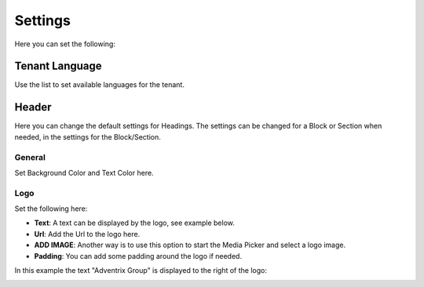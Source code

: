 Settings
====================

Here you can set the following:

Tenant Language
*****************
Use the list to set available languages for the tenant. 

.. image:: tenant-settings-language.png

Header
********
Here you can change the default settings for Headings. The settings can be changed for a Block or Section when needed, in the settings for the Block/Section.

General
---------
Set Background Color and Text Color here.

.. image:: tenant-header-settings.png

Logo
------
Set the following here:

.. image:: logo-settings.png

+ **Text**: A text can be displayed by the logo, see example below.
+ **Url**: Add the Url to the logo here.
+ **ADD IMAGE**: Another way is to use this option to start the Media Picker and select a logo image.
+ **Padding**: You can add some padding around the logo if needed.

In this example the text "Adventrix Group" is displayed to the right of the logo:

.. image:: logo-text.png



